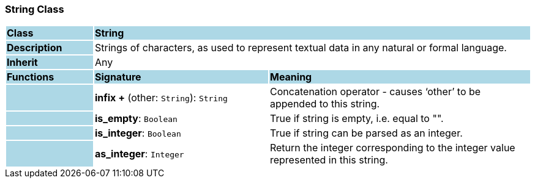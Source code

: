 === String Class

[cols="^1,2,3"]
|===
|*Class*
{set:cellbgcolor:lightblue}
2+^|*String*

|*Description*
{set:cellbgcolor:lightblue}
2+|Strings of characters, as used to represent textual data in any natural or formal language.
{set:cellbgcolor!}

|*Inherit*
{set:cellbgcolor:lightblue}
2+|Any
{set:cellbgcolor!}

|*Functions*
{set:cellbgcolor:lightblue}
^|*Signature*
^|*Meaning*

|
{set:cellbgcolor:lightblue}
|*infix +* (other: `String`): `String`
{set:cellbgcolor!}
|Concatenation operator - causes ‘other’ to be appended to this string.

|
{set:cellbgcolor:lightblue}
|*is_empty*: `Boolean`
{set:cellbgcolor!}
|True if string is empty, i.e. equal to "".

|
{set:cellbgcolor:lightblue}
|*is_integer*: `Boolean`
{set:cellbgcolor!}
|True if string can be parsed as an integer.

|
{set:cellbgcolor:lightblue}
|*as_integer*: `Integer`
{set:cellbgcolor!}
|Return the integer corresponding to the integer value represented in this string.
|===
